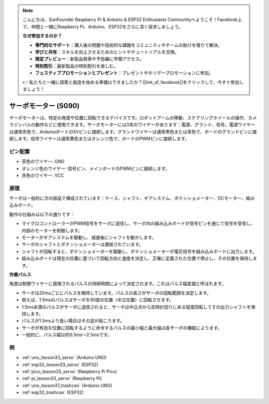 .. note::

    こんにちは、SunFounder Raspberry Pi & Arduino & ESP32 Enthusiasts Communityへようこそ！Facebook上で、仲間と一緒にRaspberry Pi、Arduino、ESP32をさらに深く探求しましょう。

    **なぜ参加するのか？**

    - **専門的なサポート**：購入後の問題や技術的な課題をコミュニティやチームの助けを借りて解決。
    - **学びと共有**：スキルを向上させるためのヒントやチュートリアルを交換。
    - **限定プレビュー**：新製品発表や予告編に早期アクセス。
    - **特別割引**：最新製品の特別割引を楽しむ。
    - **フェスティブプロモーションとプレゼント**：プレゼントやホリデープロモーションに参加。

    👉 私たちと一緒に探索と創造を始める準備はできましたか？[|link_sf_facebook|]をクリックして、今すぐ参加しましょう！

.. _cpn_servo:

サーボモーター (SG90)
==========================

.. image:: img/33_servo.png
    :width: 300
    :align: center

サーボモーターは、特定の角度や位置に回転できるデバイスです。ロボットアームの移動、ステアリングホイールの操作、カメラジンバルの動作などに使用できます。サーボモーターには3本のワイヤーがあります：電源、グランド、信号。電源ワイヤーは通常赤色で、Arduinoボードの5Vピンに接続します。グランドワイヤーは通常黒色または茶色で、ボードのグランドピンに接続します。信号ワイヤーは通常黄色またはオレンジ色で、ボードのPWMピンに接続します。

ピン配置
---------------------------
* 茶色のワイヤー: GND
* オレンジ色のワイヤー: 信号ピン、メインボードのPWMピンに接続します。
* 赤色のワイヤー: VCC

原理
---------------------------
サーボは一般的に次の部品で構成されています：ケース、シャフト、ギアシステム、ポテンショメーター、DCモーター、組み込みボード。

動作の仕組みは以下の通りです：

* マイクロコントローラーがPWM信号をサーボに送信し、サーボ内の組み込みボードが信号ピンを通じて信号を受信し、内部のモーターを制御します。
* モーターがギアシステムを駆動し、減速後にシャフトを動かします。
* サーボのシャフトとポテンショメーターは連結されています。
* シャフトが回転すると、ポテンショメーターを駆動し、ポテンショメーターが電圧信号を組み込みボードに出力します。
* 組み込みボードは現在の位置に基づいて回転方向と速度を決定し、正確に定義された位置で停止し、その位置を保持します。

.. image:: img/33_servo_internal.png
    :width: 450
    :align: center

.. raw:: html
    
    <br/>

.. _cpn_servo_pulse:

**作業パルス**

角度は制御ワイヤーに適用されるパルスの持続時間によって決定されます。これはパルス幅変調と呼ばれます。

* サーボは20msごとにパルスを期待しています。パルスの長さがサーボの回転範囲を決定します。
* 例えば、1.5msのパルスはサーボを90度の位置（中立位置）に回転させます。
* 1.5ms未満のパルスがサーボに送信されると、サーボは中立点から反時計回りにある程度回転してその出力シャフトを保持します。
* パルスが1.5msより長い場合はその逆が起こります。
* サーボが有効な位置に回転するように命令するパルスの最小幅と最大幅は各サーボの機能によります。
* 一般的に、パルス幅は約0.5ms〜2.5msです。

.. image:: img/33_servo_duty.png
    :width: 90%
    :align: center

.. raw:: html
    
    <br/>

例
---------------------------
* :ref:`uno_lesson33_servo` (Arduino UNO)
* :ref:`esp32_lesson33_servo` (ESP32)
* :ref:`pico_lesson33_servo` (Raspberry Pi Pico)
* :ref:`pi_lesson33_servo` (Raspberry Pi)

* :ref:`uno_lesson37_trashcan` (Arduino UNO)
* :ref:`esp32_trashcan` (ESP32)